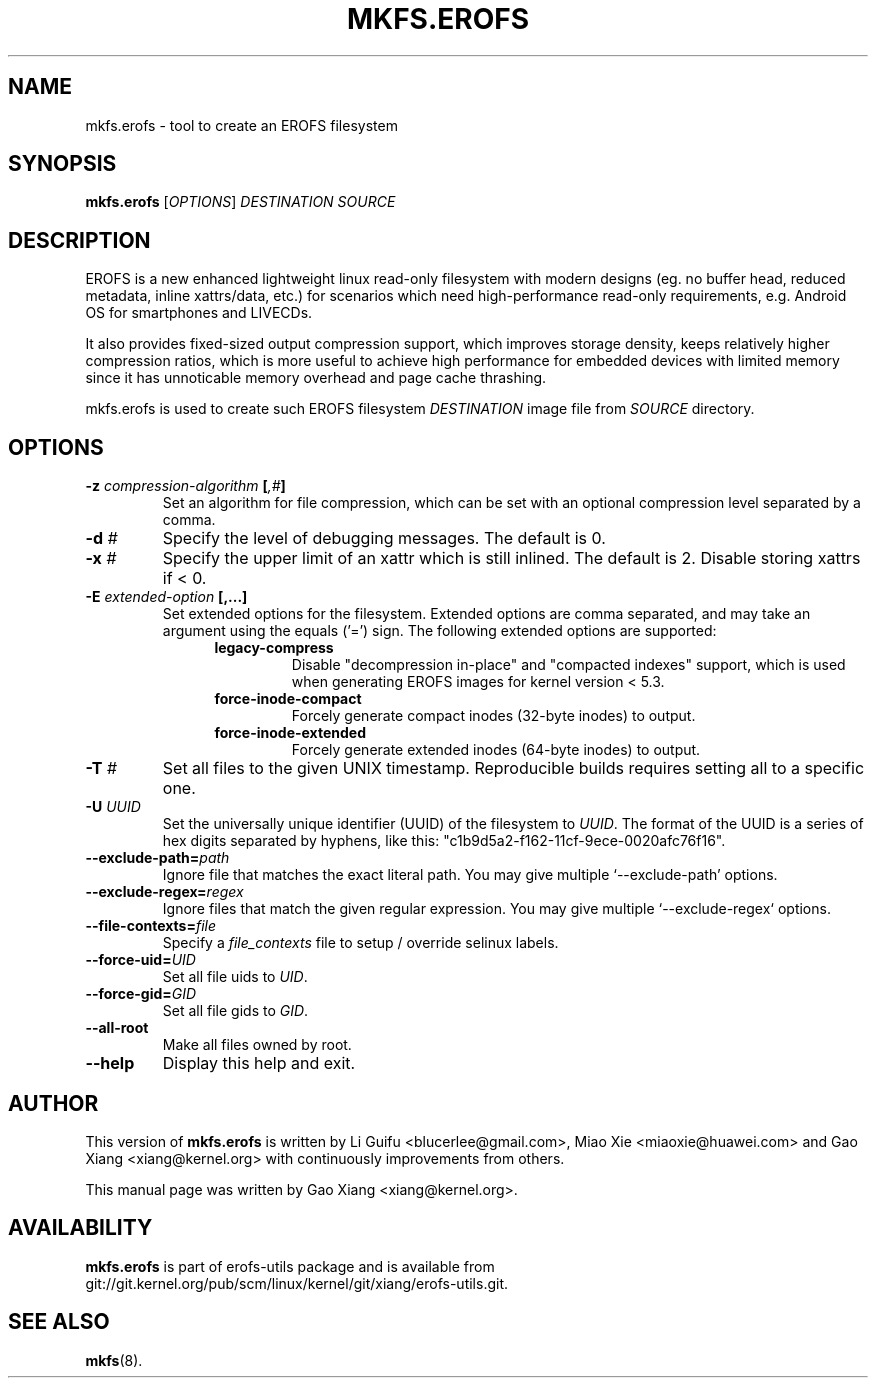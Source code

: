 .\" Copyright (c) 2019 Gao Xiang <xiang@kernel.org>
.\"
.TH MKFS.EROFS 1
.SH NAME
mkfs.erofs \- tool to create an EROFS filesystem
.SH SYNOPSIS
\fBmkfs.erofs\fR [\fIOPTIONS\fR] \fIDESTINATION\fR \fISOURCE\fR
.SH DESCRIPTION
EROFS is a new enhanced lightweight linux read-only filesystem with modern
designs (eg. no buffer head, reduced metadata, inline xattrs/data, etc.) for
scenarios which need high-performance read-only requirements, e.g. Android OS
for smartphones and LIVECDs.
.PP
It also provides fixed-sized output compression support, which improves storage
density, keeps relatively higher compression ratios, which is more useful to
achieve high performance for embedded devices with limited memory since it has
unnoticable memory overhead and page cache thrashing.
.PP
mkfs.erofs is used to create such EROFS filesystem \fIDESTINATION\fR image file
from \fISOURCE\fR directory.
.SH OPTIONS
.TP
.BI "\-z " compression-algorithm " [" ",#" "]"
Set an algorithm for file compression, which can be set with an optional
compression level separated by a comma.
.TP
.BI "\-d " #
Specify the level of debugging messages. The default is 0.
.TP
.BI "\-x " #
Specify the upper limit of an xattr which is still inlined. The default is 2.
Disable storing xattrs if < 0.
.TP
.BI "\-E " extended-option " [,...]"
Set extended options for the filesystem. Extended options are comma separated,
and may take an argument using the equals ('=') sign.
The following extended options are supported:
.RS 1.2i
.TP
.BI legacy-compress
Disable "decompression in-place" and "compacted indexes" support, which is used
when generating EROFS images for kernel version < 5.3.
.TP
.BI force-inode-compact
Forcely generate compact inodes (32-byte inodes) to output.
.TP
.BI force-inode-extended
Forcely generate extended inodes (64-byte inodes) to output.
.RE
.TP
.BI "\-T " #
Set all files to the given UNIX timestamp. Reproducible builds requires setting
all to a specific one.
.TP
.BI "\-U " UUID
Set the universally unique identifier (UUID) of the filesystem to
.IR UUID .
The format of the UUID is a series of hex digits separated by hyphens,
like this: "c1b9d5a2-f162-11cf-9ece-0020afc76f16".
.TP
.BI "\-\-exclude-path=" path
Ignore file that matches the exact literal path.
You may give multiple `--exclude-path' options.
.TP
.BI "\-\-exclude-regex=" regex
Ignore files that match the given regular expression.
You may give multiple `--exclude-regex` options.
.TP
.BI "\-\-file-contexts=" file
Specify a \fIfile_contexts\fR file to setup / override selinux labels.
.TP
.BI "\-\-force-uid=" UID
Set all file uids to \fIUID\fR.
.TP
.BI "\-\-force-gid=" GID
Set all file gids to \fIGID\fR.
.TP
.B \-\-all-root
Make all files owned by root.
.TP
.B \-\-help
Display this help and exit.
.SH AUTHOR
This version of \fBmkfs.erofs\fR is written by Li Guifu <blucerlee@gmail.com>,
Miao Xie <miaoxie@huawei.com> and Gao Xiang <xiang@kernel.org> with
continuously improvements from others.
.PP
This manual page was written by Gao Xiang <xiang@kernel.org>.
.SH AVAILABILITY
\fBmkfs.erofs\fR is part of erofs-utils package and is available from
git://git.kernel.org/pub/scm/linux/kernel/git/xiang/erofs-utils.git.
.SH SEE ALSO
.BR mkfs (8).

